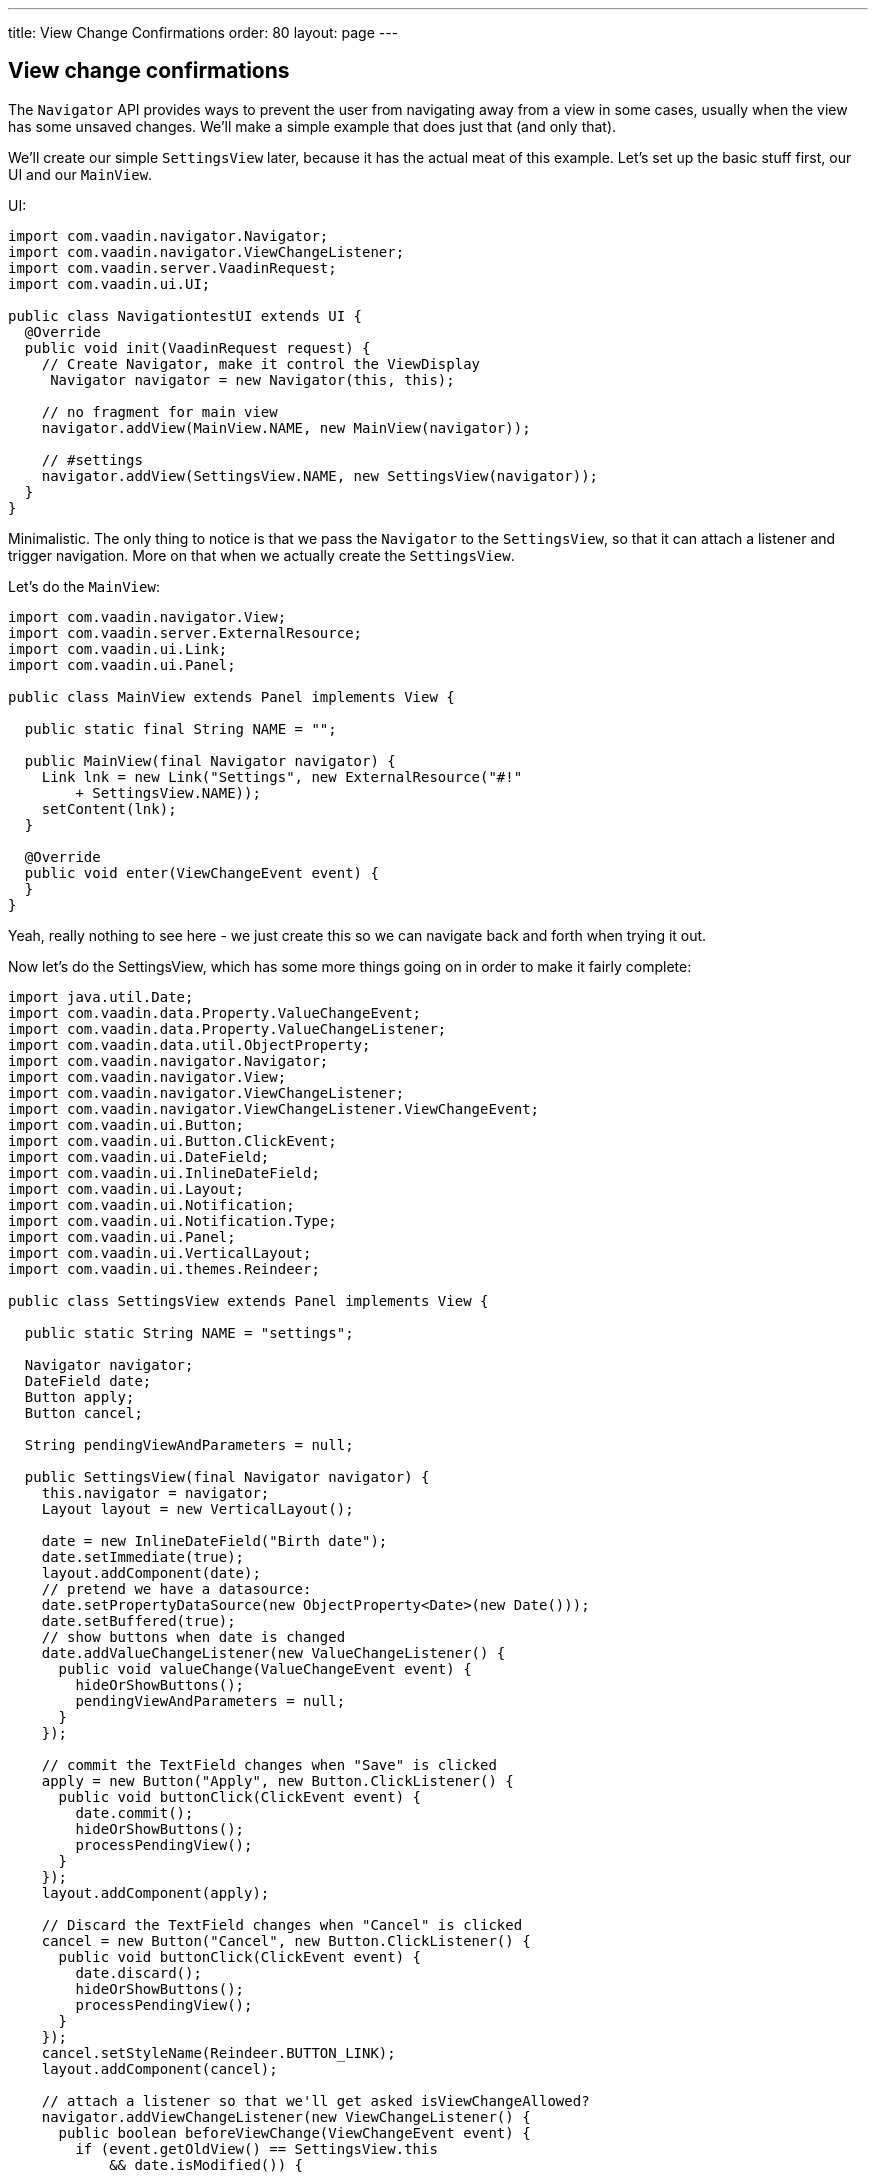 ---
title: View Change Confirmations
order: 80
layout: page
---

[[view-change-confirmations]]
View change confirmations
-------------------------

The `Navigator` API provides ways to prevent the user from navigating away
from a view in some cases, usually when the view has some unsaved
changes. We'll make a simple example that does just that (and only
that).

We'll create our simple `SettingsView` later, because it has the actual
meat of this example. Let's set up the basic stuff first, our UI and our
`MainView`.

UI:

[source,java]
....
import com.vaadin.navigator.Navigator;
import com.vaadin.navigator.ViewChangeListener;
import com.vaadin.server.VaadinRequest;
import com.vaadin.ui.UI;

public class NavigationtestUI extends UI {
  @Override
  public void init(VaadinRequest request) {
    // Create Navigator, make it control the ViewDisplay
     Navigator navigator = new Navigator(this, this);

    // no fragment for main view
    navigator.addView(MainView.NAME, new MainView(navigator));

    // #settings
    navigator.addView(SettingsView.NAME, new SettingsView(navigator));
  }
}
....

Minimalistic. The only thing to notice is that we pass the `Navigator` to
the `SettingsView`, so that it can attach a listener and trigger
navigation. More on that when we actually create the `SettingsView`.

Let's do the `MainView`:

[source,java]
....
import com.vaadin.navigator.View;
import com.vaadin.server.ExternalResource;
import com.vaadin.ui.Link;
import com.vaadin.ui.Panel;

public class MainView extends Panel implements View {

  public static final String NAME = "";

  public MainView(final Navigator navigator) {
    Link lnk = new Link("Settings", new ExternalResource("#!"
        + SettingsView.NAME));
    setContent(lnk);
  }

  @Override
  public void enter(ViewChangeEvent event) {
  }
}
....

Yeah, really nothing to see here - we just create this so we can
navigate back and forth when trying it out.

Now let's do the SettingsView, which has some more things going on in
order to make it fairly complete:

[source,java]
....
import java.util.Date;
import com.vaadin.data.Property.ValueChangeEvent;
import com.vaadin.data.Property.ValueChangeListener;
import com.vaadin.data.util.ObjectProperty;
import com.vaadin.navigator.Navigator;
import com.vaadin.navigator.View;
import com.vaadin.navigator.ViewChangeListener;
import com.vaadin.navigator.ViewChangeListener.ViewChangeEvent;
import com.vaadin.ui.Button;
import com.vaadin.ui.Button.ClickEvent;
import com.vaadin.ui.DateField;
import com.vaadin.ui.InlineDateField;
import com.vaadin.ui.Layout;
import com.vaadin.ui.Notification;
import com.vaadin.ui.Notification.Type;
import com.vaadin.ui.Panel;
import com.vaadin.ui.VerticalLayout;
import com.vaadin.ui.themes.Reindeer;

public class SettingsView extends Panel implements View {

  public static String NAME = "settings";

  Navigator navigator;
  DateField date;
  Button apply;
  Button cancel;

  String pendingViewAndParameters = null;

  public SettingsView(final Navigator navigator) {
    this.navigator = navigator;
    Layout layout = new VerticalLayout();

    date = new InlineDateField("Birth date");
    date.setImmediate(true);
    layout.addComponent(date);
    // pretend we have a datasource:
    date.setPropertyDataSource(new ObjectProperty<Date>(new Date()));
    date.setBuffered(true);
    // show buttons when date is changed
    date.addValueChangeListener(new ValueChangeListener() {
      public void valueChange(ValueChangeEvent event) {
        hideOrShowButtons();
        pendingViewAndParameters = null;
      }
    });

    // commit the TextField changes when "Save" is clicked
    apply = new Button("Apply", new Button.ClickListener() {
      public void buttonClick(ClickEvent event) {
        date.commit();
        hideOrShowButtons();
        processPendingView();
      }
    });
    layout.addComponent(apply);

    // Discard the TextField changes when "Cancel" is clicked
    cancel = new Button("Cancel", new Button.ClickListener() {
      public void buttonClick(ClickEvent event) {
        date.discard();
        hideOrShowButtons();
        processPendingView();
      }
    });
    cancel.setStyleName(Reindeer.BUTTON_LINK);
    layout.addComponent(cancel);

    // attach a listener so that we'll get asked isViewChangeAllowed?
    navigator.addViewChangeListener(new ViewChangeListener() {
      public boolean beforeViewChange(ViewChangeEvent event) {
        if (event.getOldView() == SettingsView.this
            && date.isModified()) {

          // save the View where the user intended to go
          pendingViewAndParameters = event.getViewName();
          if (event.getParameters() != null) {
            pendingViewAndParameters += "/";
            pendingViewAndParameters += event
                .getParameters();
          }

          // Prompt the user to save or cancel if the name is changed
          Notification.show("Please apply or cancel your changes",
              Type.WARNING_MESSAGE);

          return false;
        } else {
          return true;
        }
      }

      public void afterViewChange(ViewChangeEvent event) {
        pendingViewAndParameters = null;
      }
    });

    setContent(layout);
  }

  // Hide or show buttons depending on whether date is modified or not
  private void hideOrShowButtons() {
    apply.setVisible(date.isModified());
    cancel.setVisible(date.isModified());
  }

  // if there is a pending view change, do it now
  private void processPendingView() {
    if (pendingViewAndParameters != null) {
      navigator.navigateTo(pendingViewAndParameters);
      pendingViewAndParameters = null;
    }
  }

  @Override
  public void enter(ViewChangeEvent event) {
    hideOrShowButtons();
  }
}
....

First we set up a `DateField` with buffering and a (dummy) datasource to
make this work more as a real application would. With buffering on, the
value (date in this case) can be changed, but it will not be written to
the datasource before we `commit()`, which is what the Save -button does.
The Cancel -button does `discard()` on the DateField, which returns the
field to its unmodified state.

The buttons do not need to be shown if nothing has changed, so we add a
`ValueChangeListener` to the `DateField` for that purpose.

But the main thing that we're trying to demonstrate here happens in the
`ViewChangeListener` that we attach to the `Navigator`. There, if we're
about to change _away_ from our settings _and_ the date is changed but
_not_ saved, we'll make note of where the user wanted to go, but cancel
that navigation and prompt the user to save or cancel the changes.

When the user saves or cancels changes, we also check if the user
previously tried to navigate away form the page, and sends him on his
way if that is the case.

That is basically all there is to this. You'll notice we try to
carefully clear or set the 'pending view' and hide/show the buttons at
the right places to make the user happy, other than that this is pretty
straightforward.